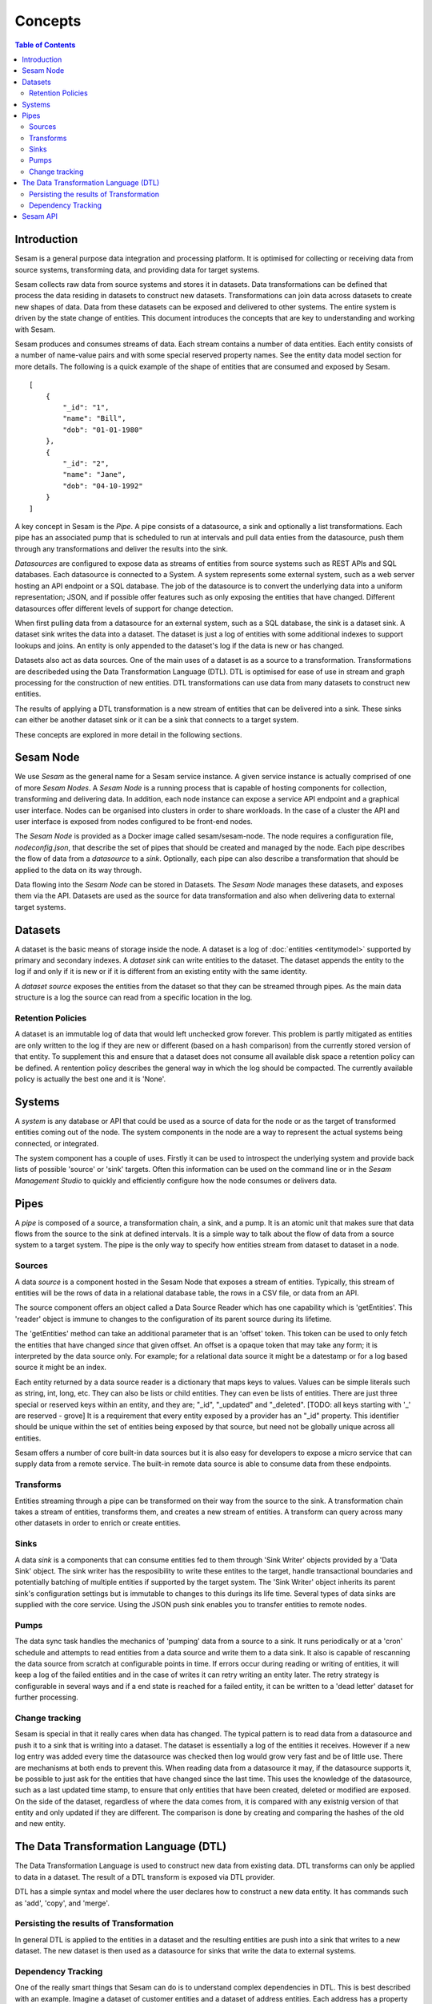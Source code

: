 ========
Concepts
========

.. contents:: Table of Contents
   :depth: 2
   :local:

Introduction
------------

Sesam is a general purpose data integration and processing platform. It is optimised for collecting or receiving data from source systems, transforming data, and providing data for target systems. 

Sesam collects raw data from source systems and stores it in datasets. Data transformations can be defined that process the data residing in datasets to construct new datasets. Transformations can join data across datasets to create new shapes of data. Data from these datasets can be exposed and delivered to other systems. The entire system is driven by the state change of entities. This document introduces the concepts that are key to understanding and working with Sesam. 

.. image:: images/datahub.jpg
    :width: 800px
    :align: center
    :height: 600px
    :alt: Sesam


Sesam produces and consumes streams of data. Each stream contains a number of data entities. Each entity consists of a number of name-value pairs and with some special reserved property names. See the entity data model section for more details. The following is a quick example of the shape of entities that are consumed and exposed by Sesam.

::

    [
        {
            "_id": "1",
            "name": "Bill",
            "dob": "01-01-1980"
        },
        {
            "_id": "2",
            "name": "Jane",
            "dob": "04-10-1992"
        }
    ]


A key concept in Sesam is the *Pipe*. A pipe consists of a datasource, a sink and optionally a list transformations. Each pipe has an associated pump that is scheduled to run at intervals and pull data enties from the datasource, push them through any transformations and deliver the results into the sink.  

*Datasources* are configured to expose data as streams of entities from source systems such as REST APIs and SQL databases. Each datasource is connected to a System. A system represents some external system, such as a web server hosting an API endpoint or a SQL database. The job of the datasource is to convert the underlying data into a uniform representation; JSON, and if possible offer features such as only exposing the entities that have changed. Different datasources offer different levels of support for change detection. 

When first pulling data from a datasource for an external system, such as a SQL database, the sink is a dataset sink. A dataset sink writes the data into a dataset. The dataset is just a log of entities with some additional indexes to support lookups and joins. An entity is only appended to the dataset's log if the data is new or has changed.

Datasets also act as data sources. One of the main uses of a dataset is as a source to a transformation. Transformations are describeded using the Data Transformation Language (DTL). DTL is optimised for ease of use in stream and graph processing for the construction of new entities. DTL transformations can use data from many datasets to construct new entities.

The results of applying a DTL transformation is a new stream of entities that can be delivered into a sink. These sinks can either be another dataset sink or it can be a sink that connects to a target system. 

These concepts are explored in more detail in the following sections.

Sesam Node
----------

We use *Sesam* as the general name for a Sesam service instance. A given service instance is actually comprised of one of more *Sesam Nodes*. A *Sesam Node* is a running process that is capable of hosting components for collection, transforming and delivering data. In addition, each node instance can expose a service API endpoint and a graphical user interface. Nodes can be organised into clusters in order to share workloads. In the case of a cluster the API and user interface is exposed from nodes configured to be front-end nodes.

The *Sesam Node* is provided as a Docker image called sesam/sesam-node. The node requires a configuration file, *nodeconfig.json*, that describe the set of pipes that should be created and managed by the node. Each pipe describes the flow of data from a *datasource* to a *sink*. Optionally, each pipe can also describe a transformation that should be applied to the data on its way through. 

Data flowing into the *Sesam Node* can be stored in Datasets. The *Sesam Node* manages these datasets, and exposes them via the API. Datasets are used as the source for data transformation and also when delivering data to external target systems.   

.. _concepts-datasets:

Datasets
--------

A dataset is the basic means of storage inside the node. A dataset is a log of :doc:`entities <entitymodel>` supported by primary and secondary indexes. A *dataset sink* can write entities to the dataset. The dataset appends the entity to the log if and only if it is new or if it is different from an existing entity with the same identity.

A *dataset source* exposes the entities from the dataset so that they can be streamed through pipes. As the main data structure is a log the source can read from a specific location in the log.

.. image:: images/dataset.jpg
    :width: 800px
    :align: center
    :height: 600px
    :alt: DataSet

Retention Policies
==================

A dataset is an immutable log of data that would left unchecked grow forever. This problem is partly mitigated as entities are only written to the log if they are new or different (based on a hash comparison) from the currently stored version of that entity. To supplement this and ensure that a dataset does not consume all available disk space a retention policy can be defined. A rentention policy describes the general way in which the log should be compacted. The currently available policy is actually the best one and it is 'None'. 


Systems
-------

A *system* is any database or API that could be used as a source of data for the node or as the target of transformed entities coming out of the node. The system components in the node are a way to represent the actual systems being connected, or integrated.

The system component has a couple of uses. Firstly it can be used to introspect the underlying system and provide back lists of possible 'source' or 'sink' targets. Often this information can be used on the command line or in the *Sesam Management Studio* to quickly and efficiently configure how the node consumes or delivers data.


.. _concepts-pipes:

Pipes
-----

A *pipe* is composed of a source, a transformation chain, a sink, and a pump. It is an atomic unit that makes sure that data flows from the source to the sink at defined intervals. It is a simple way to talk about the flow of data from a source system to a target system. The pipe is the only way to specify how entities stream from dataset to dataset in a node.

.. image:: images/pipes.jpg
    :width: 800px
    :align: center
    :height: 350px
    :alt: Generic pipe concept

.. _concepts-sources:

Sources
=======

A data *source* is a component hosted in the Sesam Node that exposes a stream of entities. Typically, this stream of entities will be the rows of data in a relational database table, the rows in a CSV file, or data from an API.

.. image:: images/datasource.png
    :width: 800px
    :align: center
    :height: 450px
    :alt: Generic pipe concept

The source component offers an object called a Data Source Reader which has one capability which is 'getEntities'. This 'reader' object is immune to changes to the configuration of its parent source during its lifetime.

The 'getEntities' method can take an additional parameter that is an 'offset' token. This token can be used to only fetch the entities that have changed *since* that given offset. An offset is a opaque token that may take any form; it is interpreted
by the data source only. For example; for a relational data source it might be a datestamp or for a log based source it might be an index.

Each entity returned by a data source reader is a dictionary that maps keys to values. Values can be simple literals such as string, int, long, etc. They can also be lists or child entities. They can even be lists of entities. There are just three special or reserved keys within an entity, and they are; "_id", "_updated" and "_deleted". [TODO: all keys starting with '_' are reserved - grove] It is a requirement that every entity exposed by a provider has an "_id" property. This identifier should be unique within the set of entities being exposed by that source, but need not be globally unique across all entities.

Sesam offers a number of core built-in data sources but it is also easy for developers to expose a micro service that can supply data from a remote service. The built-in remote data source is able to consume data from these endpoints.


.. _concepts-transforms:

Transforms
==========

Entities streaming through a pipe can be transformed on their way from the source to the sink. A transformation chain takes a stream of entities, transforms them, and creates a new stream of entities. A transform can query across many other datasets in order to enrich or create entities.


.. _concepts-sinks:

Sinks
=====

A data *sink* is a components that can consume entities fed to them through 'Sink Writer' objects provided by a 'Data Sink' object. The sink writer has the resposibility to write these entites to the target, handle transactional
boundaries and potentially batching of multiple entities if supported by the target system. The 'Sink Writer' object inherits its parent sink's configuration settings but is immutable to changes to this durings its life time.
Several types of data sinks are supplied with the core service. Using the JSON push sink enables you to transfer entities to remote nodes.

.. _concepts-pumps:

Pumps
=====

The data sync task handles the mechanics of 'pumping' data from a source to a sink. It runs periodically or at a 'cron' schedule and attempts to read entities from a data source and write them to a data sink. It also is capable of
rescanning the data source from scratch at configurable points in time. If errors occur during reading or writing of entities, it will keep a log of the failed entities and in the case of writes it can retry
writing an entity later. The retry strategy is configurable in several ways and if a end state is reached for a failed entity, it can be written to a 'dead letter' dataset for further processing.

Change tracking
===============

Sesam is special in that it really cares when data has changed. The typical pattern is to read data from a datasource and push it to a sink that is writing into a dataset. The dataset is essentially a log of the entities it receives. However if a new log entry was added every time the datasource was checked then log would grow very fast and be of little use. There are mechanisms at both ends to prevent this. When reading data from a datasource it may, if the datasource supports it, be possible to just ask for the entities that have changed since the last time. This uses the knowledge of the datasource, such as a last updated time stamp, to ensure that only entities that have been created, deleted or modified are exposed. On the side of the dataset, regardless of where the data comes from, it is compared with any existnig version of that entity and only updated if they are different. The comparison is done by creating and comparing the hashes of the old and new entity. 


.. _concepts-dtl:

The Data Transformation Language (DTL)
--------------------------------------

The Data Transformation Language is used to construct new data from existing data. DTL transforms can only be applied to data in a dataset. The result of a DTL transform is exposed via DTL provider.

DTL has a simple syntax and model where the user declares how to construct a new data entity. It has commands such as 'add', 'copy', and 'merge'.

.. image:: images/dtl.png
    :width: 800px
    :align: center
    :height: 500px
    :alt: DataSet 

Persisting the results of Transformation
========================================

In general DTL is applied to the entities in a dataset and the resulting entities are push into a sink that writes to a new dataset. The new dataset is then used as a datasource for sinks that write the data to external systems. 

Dependency Tracking
===================

One of the really smart things that Sesam can do is to understand complex dependencies in DTL. This is best described with an example. Imagine a dataset of customer entities and a dataset of address entities. Each address has a property 'customer_id' that is the primary key of the customer entity to which it belongs. A user creates a DTL transform that processes all customers and creates a new 'customer' structure that includes the address as a property. To do this they can use the hops function to connect the customer and address. This DTL transform forms part of  a pipe and as such when a customer entity is updated, added or deleted it will be at the head of the dataset log and get processed the next time the pump runs. But what if the address changes? As far as the expected output the customer itself has also changed? 

This is in essence a cache invalidation of complex queries problem. With Sesam we have solved that problem. We are empowered to solve the problem as we have a dedicated transform langauge. This allows us to introspect the transform to see where the dependencies are. Once we understand the dependencies we can create data structrues and events that are able to understand that a change to an address should put a corresponding customer entity at the front of the dataset log again. Once it is there it will be pulled the next time the pump is run and a new customer entity containing the updated address is exposed.  


Sesam API
---------

The Sesam API is a RESTful API that exposes the current state of a Sesam Node or cluster and allows clients to manage tasks, register new DTL,


